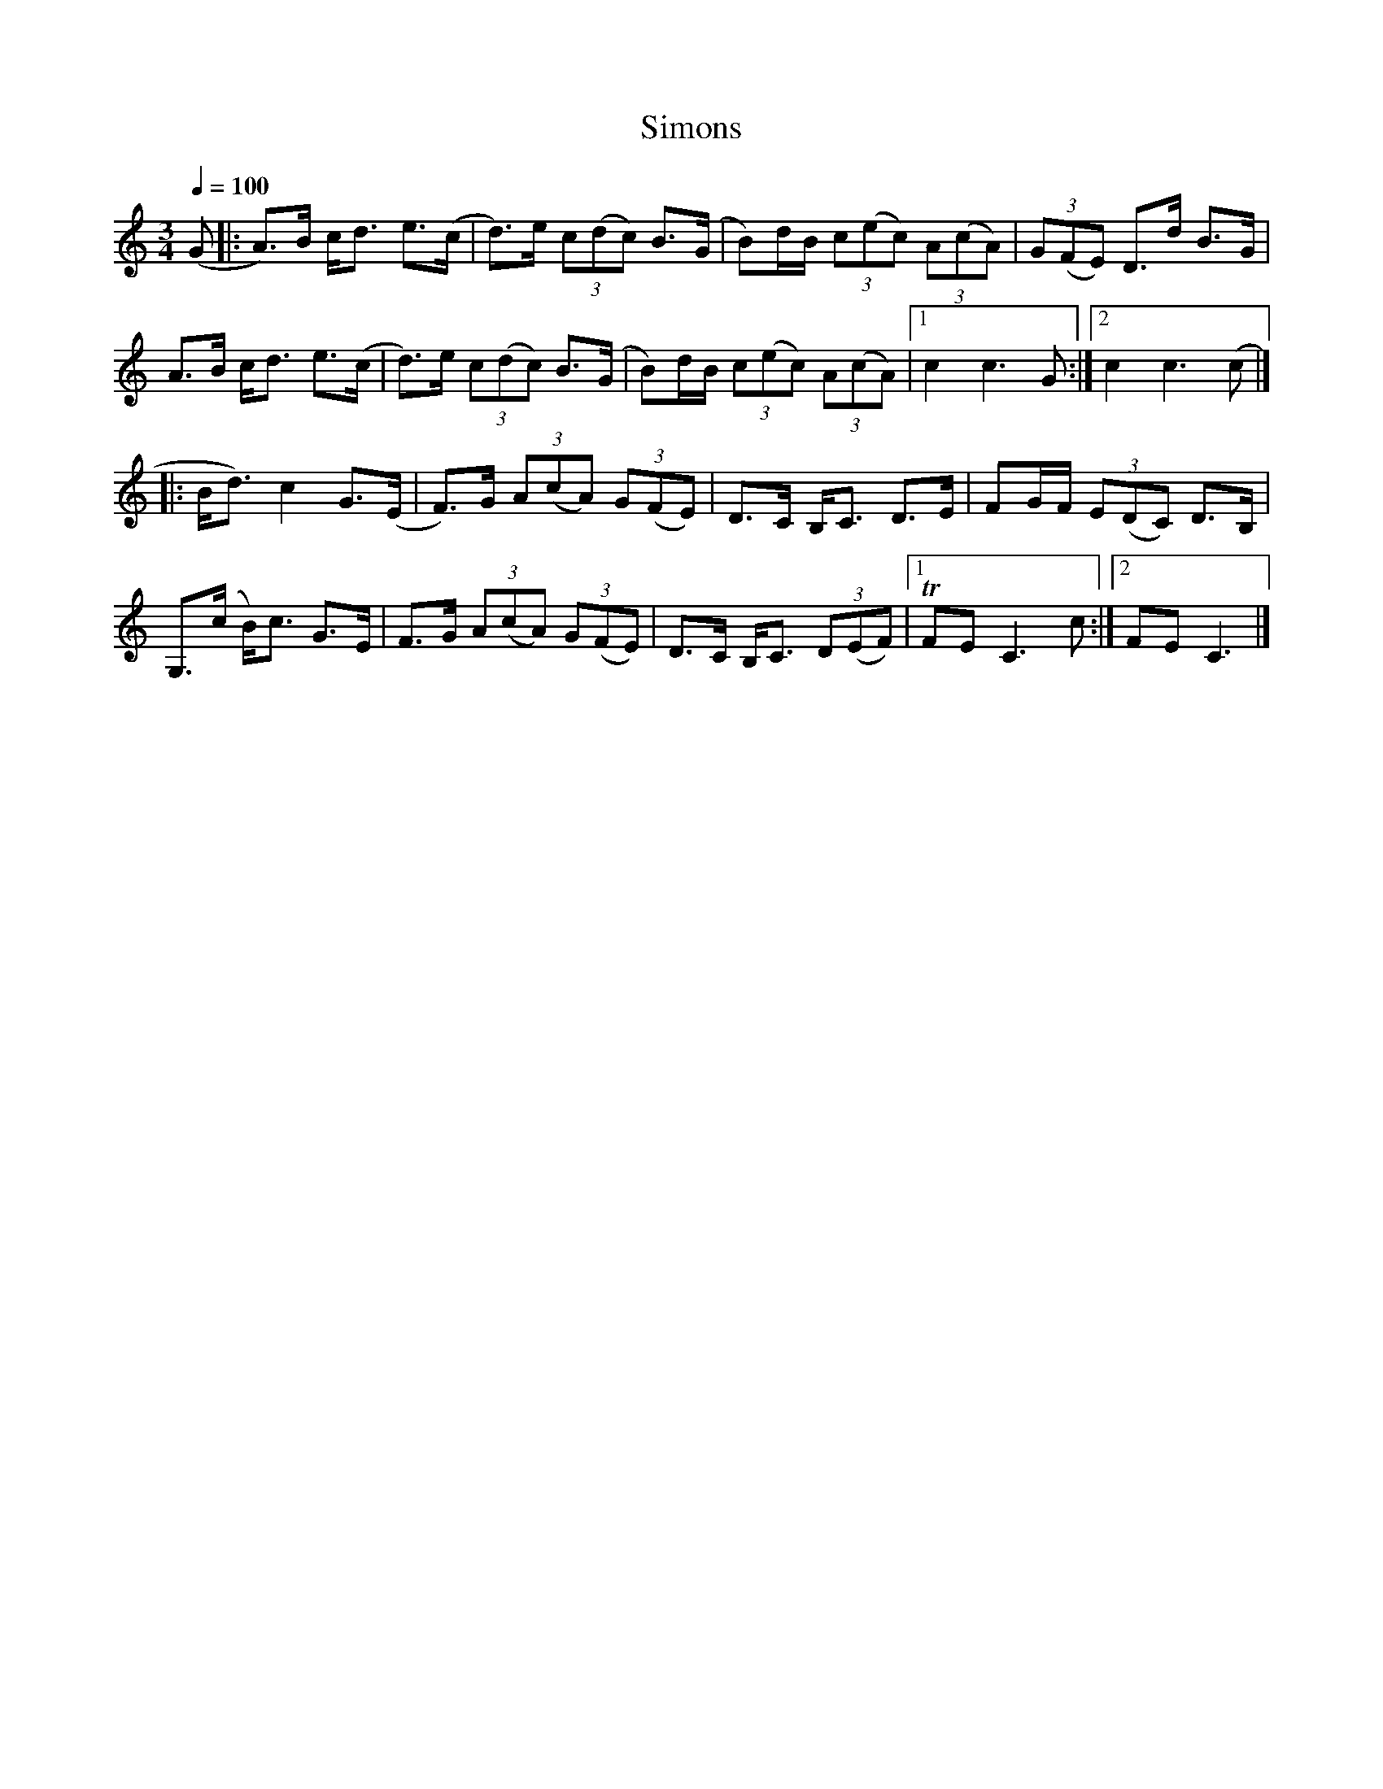 %%abc-charset utf-8

X: 1
T: Simons
M: 3/4
Q: 1/4=100
L: 1/8
K: Am
(G|:A)>B c<d e>(c | d)>e (3c(dc) B>(G | B)d/2B/2 (3c(ec) (3A(cA) | (3G(FE) D>d B>G |
A>B c<d e>(c | d)>e (3c(dc) B>(G | B)d/2B/2 (3c(ec) (3A(cA) |1 c2 c3 G :|2 c2 c3 (c |]
|: B<d) c2 G>(E | F)>G (3A(cA) (3G(FE) | D>C B,<C D>E | FG/2F/2 (3E(DC) D>B, |
   G,>(c B)<c G>E | F>G (3A(cA) (3G(FE) | D>C B,<C (3D(EF) |1 TFE C3 c :|2 FE C3 |]

